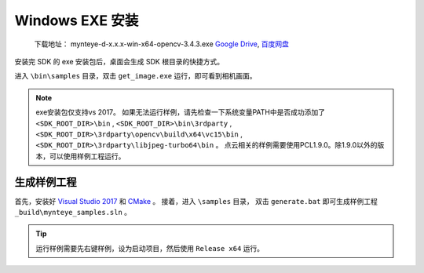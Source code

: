 .. _sdk_install_win_exe:

Windows EXE 安装
=======================

   下载地址： mynteye-d-x.x.x-win-x64-opencv-3.4.3.exe `Google
   Drive <https://drive.google.com/open?id=1FQrRdpK51U43ihX5pVkMRUedtOOc0FNg>`__,
   `百度网盘 <https://pan.baidu.com/s/1GeeZ-4-DVyZJ2wUh0aknjQ>`__

安装完 SDK 的 exe 安装包后，桌面会生成 SDK 根目录的快捷方式。

进入 ``\bin\samples`` 目录，双击 ``get_image.exe``
运行，即可看到相机画面。

.. note::

  exe安装包仅支持vs 2017。
  如果无法运行样例，请先检查一下系统变量PATH中是否成功添加了 ``<SDK_ROOT_DIR>\bin`` , ``<SDK_ROOT_DIR>\bin\3rdparty`` ,
  ``<SDK_ROOT_DIR>\3rdparty\opencv\build\x64\vc15\bin`` , ``<SDK_ROOT_DIR>\3rdparty\libjpeg-turbo64\bin`` 。
  点云相关的样例需要使用PCL1.9.0。除1.9.0以外的版本，可以使用样例工程运行。


生成样例工程
------------

首先，安装好 `Visual Studio 2017 <https://visualstudio.microsoft.com/zh-hans/vs/older-downloads/>`__ 和 `CMake <https://cmake.org/>`__ 。
接着，进入 ``\samples`` 目录， 双击 ``generate.bat`` 即可生成样例工程 ``_build\mynteye_samples.sln`` 。


.. tip::

  运行样例需要先右键样例，设为启动项目，然后使用 ``Release x64`` 运行。


